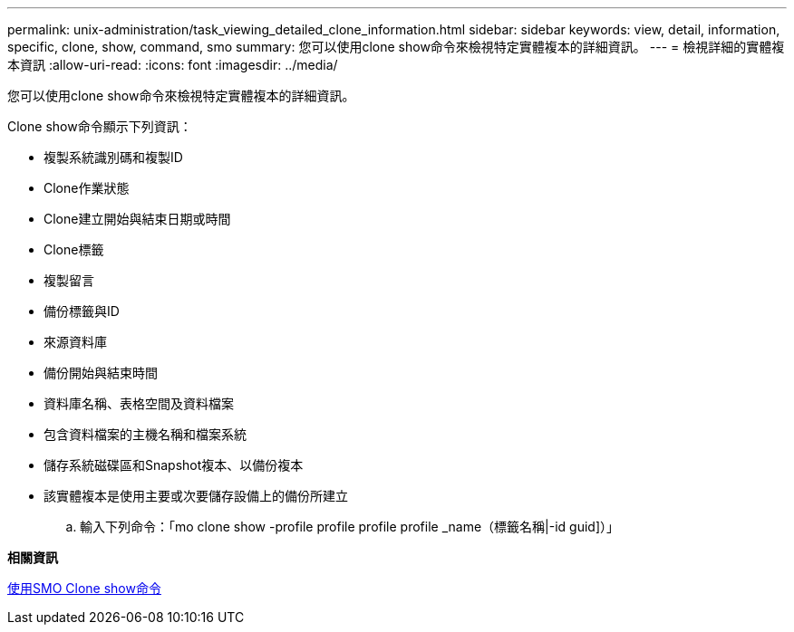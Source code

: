 ---
permalink: unix-administration/task_viewing_detailed_clone_information.html 
sidebar: sidebar 
keywords: view, detail, information, specific, clone, show, command, smo 
summary: 您可以使用clone show命令來檢視特定實體複本的詳細資訊。 
---
= 檢視詳細的實體複本資訊
:allow-uri-read: 
:icons: font
:imagesdir: ../media/


[role="lead"]
您可以使用clone show命令來檢視特定實體複本的詳細資訊。

Clone show命令顯示下列資訊：

* 複製系統識別碼和複製ID
* Clone作業狀態
* Clone建立開始與結束日期或時間
* Clone標籤
* 複製留言
* 備份標籤與ID
* 來源資料庫
* 備份開始與結束時間
* 資料庫名稱、表格空間及資料檔案
* 包含資料檔案的主機名稱和檔案系統
* 儲存系統磁碟區和Snapshot複本、以備份複本
* 該實體複本是使用主要或次要儲存設備上的備份所建立
+
.. 輸入下列命令：「mo clone show -profile profile profile profile _name（標籤名稱|-id guid]）」




*相關資訊*

xref:reference_the_smosmsapclone_show_command.adoc[使用SMO Clone show命令]
